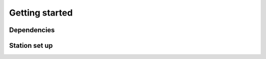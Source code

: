.. _userguide:

Getting started
===============

Dependencies
------------

Station set up
--------------
